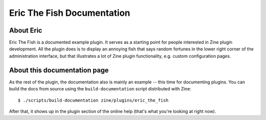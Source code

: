 Eric The Fish Documentation
===========================

About Eric
----------
Eric The Fish is a documented example plugin.  It serves as a starting
point for people interested in Zine plugin development.
All the plugin does is to display an annoying fish that says random
fortunes in the lower right corner of the administration interface, but
that illustrates a lot of Zine plugin functionality, e.g. custom
configuration pages.

About this documentation page
-----------------------------
As the rest of the plugin, the documentation also is mainly an example --
this time for documenting plugins.  You can build the docs from source
using the ``build-documentation`` script distributed with Zine::

	$ ./scripts/build-documentation zine/plugins/eric_the_fish

After that, it shows up in the plugin section of the online help (that's
what you're looking at right now).
